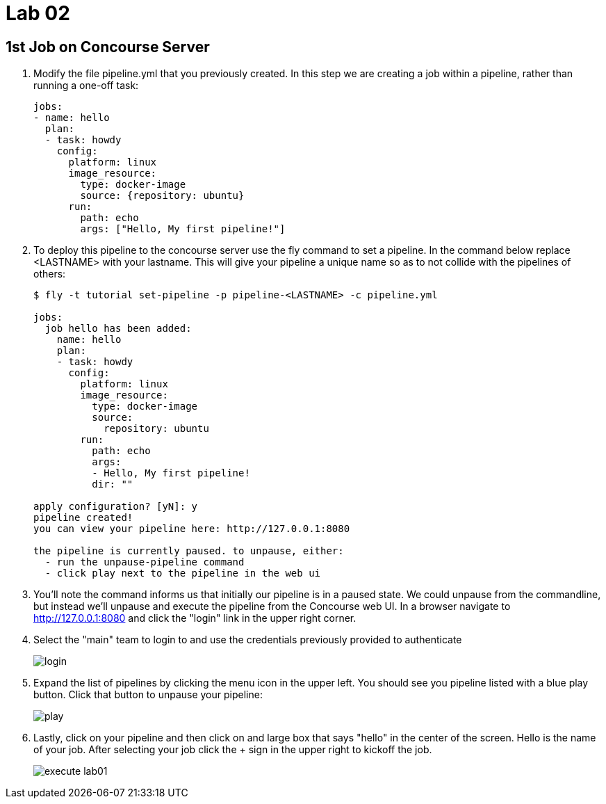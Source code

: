 = Lab 02

== 1st Job on Concourse Server

. Modify the file pipeline.yml that you previously created.  In this step we are creating a job within a pipeline, rather than running a one-off task:
+
[source, bash]
---------------------------------------------------------------------
jobs:
- name: hello
  plan:
  - task: howdy
    config:
      platform: linux
      image_resource:
        type: docker-image
        source: {repository: ubuntu}
      run:
        path: echo
        args: ["Hello, My first pipeline!"]
---------------------------------------------------------------------

. To deploy this pipeline to the concourse server use the fly command to set a pipeline.  In the command below replace <LASTNAME> with your lastname.  This will give your pipeline a unique name so as to not collide with the pipelines of others:
+
[source,bash]
---------------------------------------------------------------------
$ fly -t tutorial set-pipeline -p pipeline-<LASTNAME> -c pipeline.yml

jobs:
  job hello has been added:
    name: hello
    plan:
    - task: howdy
      config:
        platform: linux
        image_resource:
          type: docker-image
          source:
            repository: ubuntu
        run:
          path: echo
          args:
          - Hello, My first pipeline!
          dir: ""

apply configuration? [yN]: y
pipeline created!
you can view your pipeline here: http://127.0.0.1:8080

the pipeline is currently paused. to unpause, either:
  - run the unpause-pipeline command
  - click play next to the pipeline in the web ui
---------------------------------------------------------------------

. You'll note the command informs us that initially our pipeline is in a paused state.  We could unpause from the commandline, but instead we'll unpause and execute the pipeline from the Concourse web UI.  In a browser navigate to http://127.0.0.1:8080 and click the "login" link in the upper right corner.

. Select the "main" team to login to and use the credentials previously provided to authenticate
+
image::login.png[]

. Expand the list of pipelines by clicking the menu icon in the upper left.  You should see you pipeline listed with a blue play button.  Click that button to unpause your pipeline:
+
image::play.png[]

. Lastly, click on your pipeline and then click on and large box that says "hello" in the center of the screen.  Hello is the name of your job.  After selecting your job click the + sign in the upper right to kickoff the job.
+
image::execute-lab01.png[]

